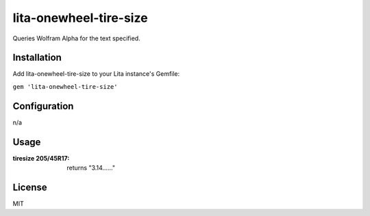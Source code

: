 lita-onewheel-tire-size
===========================

.. image:: https://coveralls.io/repos/github/onewheelskyward/lita-onewheel-tire-size/badge.svg?branch=master
  :target: https://coveralls.io/github/onewheelskyward/lita-onewheel-tire-size?branch=master
.. image:: https://travis-ci.org/onewheelskyward/lita-onewheel-tire-size.svg?branch=master
  :target: https://travis-ci.org/onewheelskyward/lita-onewheel-tire-size

Queries Wolfram Alpha for the text specified.

Installation
------------
Add lita-onewheel-tire-size to your Lita instance's Gemfile:

``gem 'lita-onewheel-tire-size'``


Configuration
-------------
n/a

Usage
-----
:tiresize 205/45R17: returns "3.14......"

License
-------
MIT
